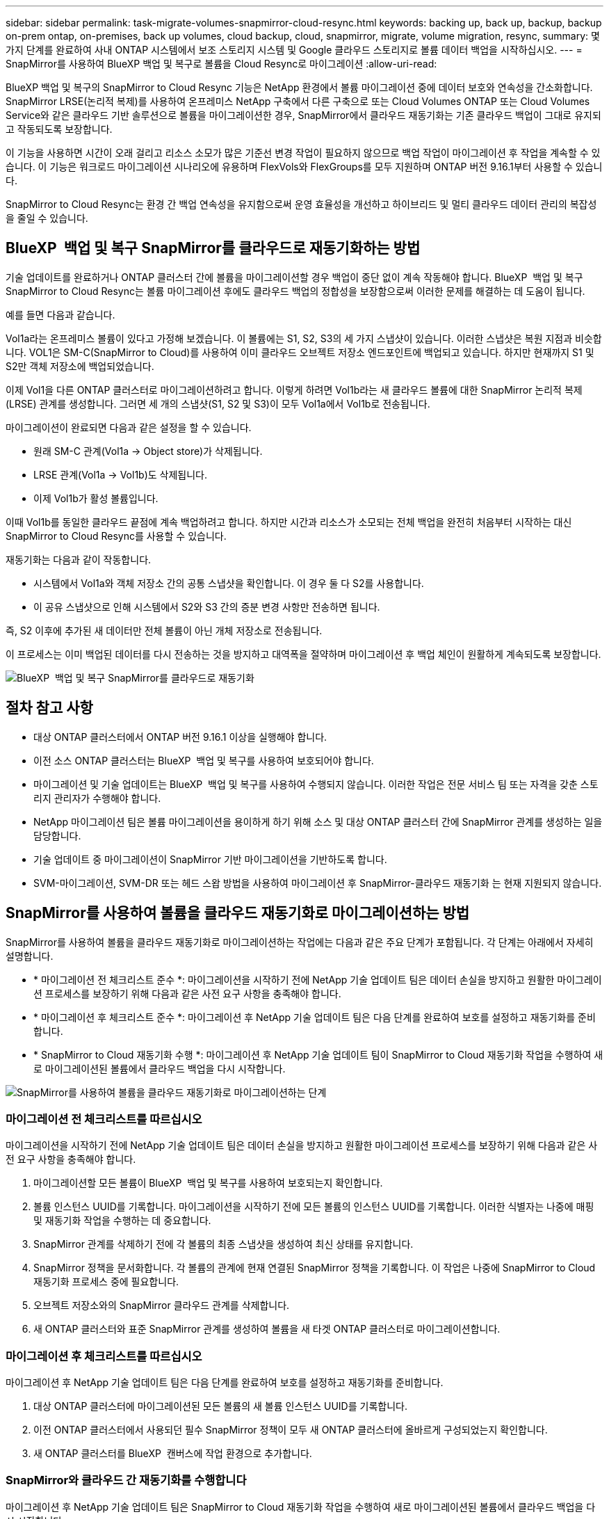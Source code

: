 ---
sidebar: sidebar 
permalink: task-migrate-volumes-snapmirror-cloud-resync.html 
keywords: backing up, back up, backup, backup on-prem ontap, on-premises, back up volumes, cloud backup, cloud, snapmirror, migrate, volume migration, resync, 
summary: 몇 가지 단계를 완료하여 사내 ONTAP 시스템에서 보조 스토리지 시스템 및 Google 클라우드 스토리지로 볼륨 데이터 백업을 시작하십시오. 
---
= SnapMirror를 사용하여 BlueXP 백업 및 복구로 볼륨을 Cloud Resync로 마이그레이션
:allow-uri-read: 


[role="lead"]
BlueXP 백업 및 복구의 SnapMirror to Cloud Resync 기능은 NetApp 환경에서 볼륨 마이그레이션 중에 데이터 보호와 연속성을 간소화합니다. SnapMirror LRSE(논리적 복제)를 사용하여 온프레미스 NetApp 구축에서 다른 구축으로 또는 Cloud Volumes ONTAP 또는 Cloud Volumes Service와 같은 클라우드 기반 솔루션으로 볼륨을 마이그레이션한 경우, SnapMirror에서 클라우드 재동기화는 기존 클라우드 백업이 그대로 유지되고 작동되도록 보장합니다.

이 기능을 사용하면 시간이 오래 걸리고 리소스 소모가 많은 기준선 변경 작업이 필요하지 않으므로 백업 작업이 마이그레이션 후 작업을 계속할 수 있습니다. 이 기능은 워크로드 마이그레이션 시나리오에 유용하며 FlexVols와 FlexGroups를 모두 지원하며 ONTAP 버전 9.16.1부터 사용할 수 있습니다.

SnapMirror to Cloud Resync는 환경 간 백업 연속성을 유지함으로써 운영 효율성을 개선하고 하이브리드 및 멀티 클라우드 데이터 관리의 복잡성을 줄일 수 있습니다.



== BlueXP  백업 및 복구 SnapMirror를 클라우드로 재동기화하는 방법

기술 업데이트를 완료하거나 ONTAP 클러스터 간에 볼륨을 마이그레이션할 경우 백업이 중단 없이 계속 작동해야 합니다. BlueXP  백업 및 복구 SnapMirror to Cloud Resync는 볼륨 마이그레이션 후에도 클라우드 백업의 정합성을 보장함으로써 이러한 문제를 해결하는 데 도움이 됩니다.

예를 들면 다음과 같습니다.

Vol1a라는 온프레미스 볼륨이 있다고 가정해 보겠습니다. 이 볼륨에는 S1, S2, S3의 세 가지 스냅샷이 있습니다. 이러한 스냅샷은 복원 지점과 비슷합니다. VOL1은 SM-C(SnapMirror to Cloud)를 사용하여 이미 클라우드 오브젝트 저장소 엔드포인트에 백업되고 있습니다. 하지만 현재까지 S1 및 S2만 객체 저장소에 백업되었습니다.

이제 Vol1을 다른 ONTAP 클러스터로 마이그레이션하려고 합니다. 이렇게 하려면 Vol1b라는 새 클라우드 볼륨에 대한 SnapMirror 논리적 복제(LRSE) 관계를 생성합니다. 그러면 세 개의 스냅샷(S1, S2 및 S3)이 모두 Vol1a에서 Vol1b로 전송됩니다.

마이그레이션이 완료되면 다음과 같은 설정을 할 수 있습니다.

* 원래 SM-C 관계(Vol1a → Object store)가 삭제됩니다.
* LRSE 관계(Vol1a → Vol1b)도 삭제됩니다.
* 이제 Vol1b가 활성 볼륨입니다.


이때 Vol1b를 동일한 클라우드 끝점에 계속 백업하려고 합니다. 하지만 시간과 리소스가 소모되는 전체 백업을 완전히 처음부터 시작하는 대신 SnapMirror to Cloud Resync를 사용할 수 있습니다.

재동기화는 다음과 같이 작동합니다.

* 시스템에서 Vol1a와 객체 저장소 간의 공통 스냅샷을 확인합니다. 이 경우 둘 다 S2를 사용합니다.
* 이 공유 스냅샷으로 인해 시스템에서 S2와 S3 간의 증분 변경 사항만 전송하면 됩니다.


즉, S2 이후에 추가된 새 데이터만 전체 볼륨이 아닌 개체 저장소로 전송됩니다.

이 프로세스는 이미 백업된 데이터를 다시 전송하는 것을 방지하고 대역폭을 절약하며 마이그레이션 후 백업 체인이 원활하게 계속되도록 보장합니다.

image:diagram-snapmirror-cloud-resync-migration.png["BlueXP  백업 및 복구 SnapMirror를 클라우드로 재동기화"]



== 절차 참고 사항

* 대상 ONTAP 클러스터에서 ONTAP 버전 9.16.1 이상을 실행해야 합니다.
* 이전 소스 ONTAP 클러스터는 BlueXP  백업 및 복구를 사용하여 보호되어야 합니다.
* 마이그레이션 및 기술 업데이트는 BlueXP  백업 및 복구를 사용하여 수행되지 않습니다. 이러한 작업은 전문 서비스 팀 또는 자격을 갖춘 스토리지 관리자가 수행해야 합니다.
* NetApp 마이그레이션 팀은 볼륨 마이그레이션을 용이하게 하기 위해 소스 및 대상 ONTAP 클러스터 간에 SnapMirror 관계를 생성하는 일을 담당합니다.
* 기술 업데이트 중 마이그레이션이 SnapMirror 기반 마이그레이션을 기반하도록 합니다.
* SVM-마이그레이션, SVM-DR 또는 헤드 스왑 방법을 사용하여 마이그레이션 후 SnapMirror-클라우드 재동기화 는 현재 지원되지 않습니다.




== SnapMirror를 사용하여 볼륨을 클라우드 재동기화로 마이그레이션하는 방법

SnapMirror를 사용하여 볼륨을 클라우드 재동기화로 마이그레이션하는 작업에는 다음과 같은 주요 단계가 포함됩니다. 각 단계는 아래에서 자세히 설명합니다.

* * 마이그레이션 전 체크리스트 준수 *: 마이그레이션을 시작하기 전에 NetApp 기술 업데이트 팀은 데이터 손실을 방지하고 원활한 마이그레이션 프로세스를 보장하기 위해 다음과 같은 사전 요구 사항을 충족해야 합니다.
* * 마이그레이션 후 체크리스트 준수 *: 마이그레이션 후 NetApp 기술 업데이트 팀은 다음 단계를 완료하여 보호를 설정하고 재동기화를 준비합니다.
* * SnapMirror to Cloud 재동기화 수행 *: 마이그레이션 후 NetApp 기술 업데이트 팀이 SnapMirror to Cloud 재동기화 작업을 수행하여 새로 마이그레이션된 볼륨에서 클라우드 백업을 다시 시작합니다.


image:diagram-snapmirror-cloud-resync-migration-steps.png["SnapMirror를 사용하여 볼륨을 클라우드 재동기화로 마이그레이션하는 단계"]



=== 마이그레이션 전 체크리스트를 따르십시오

마이그레이션을 시작하기 전에 NetApp 기술 업데이트 팀은 데이터 손실을 방지하고 원활한 마이그레이션 프로세스를 보장하기 위해 다음과 같은 사전 요구 사항을 충족해야 합니다.

. 마이그레이션할 모든 볼륨이 BlueXP  백업 및 복구를 사용하여 보호되는지 확인합니다.
. 볼륨 인스턴스 UUID를 기록합니다. 마이그레이션을 시작하기 전에 모든 볼륨의 인스턴스 UUID를 기록합니다. 이러한 식별자는 나중에 매핑 및 재동기화 작업을 수행하는 데 중요합니다.
. SnapMirror 관계를 삭제하기 전에 각 볼륨의 최종 스냅샷을 생성하여 최신 상태를 유지합니다.
. SnapMirror 정책을 문서화합니다. 각 볼륨의 관계에 현재 연결된 SnapMirror 정책을 기록합니다. 이 작업은 나중에 SnapMirror to Cloud 재동기화 프로세스 중에 필요합니다.
. 오브젝트 저장소와의 SnapMirror 클라우드 관계를 삭제합니다.
. 새 ONTAP 클러스터와 표준 SnapMirror 관계를 생성하여 볼륨을 새 타겟 ONTAP 클러스터로 마이그레이션합니다.




=== 마이그레이션 후 체크리스트를 따르십시오

마이그레이션 후 NetApp 기술 업데이트 팀은 다음 단계를 완료하여 보호를 설정하고 재동기화를 준비합니다.

. 대상 ONTAP 클러스터에 마이그레이션된 모든 볼륨의 새 볼륨 인스턴스 UUID를 기록합니다.
. 이전 ONTAP 클러스터에서 사용되던 필수 SnapMirror 정책이 모두 새 ONTAP 클러스터에 올바르게 구성되었는지 확인합니다.
. 새 ONTAP 클러스터를 BlueXP  캔버스에 작업 환경으로 추가합니다.




=== SnapMirror와 클라우드 간 재동기화를 수행합니다

마이그레이션 후 NetApp 기술 업데이트 팀은 SnapMirror to Cloud 재동기화 작업을 수행하여 새로 마이그레이션된 볼륨에서 클라우드 백업을 다시 시작합니다.

. 새 ONTAP 클러스터를 BlueXP  캔버스에 작업 환경으로 추가합니다.
. BlueXP  백업 및 복구 볼륨 페이지에서 이전 소스 작업 환경 세부 정보를 사용할 수 있는지 확인합니다.
. BlueXP  백업 및 복구 볼륨 페이지에서 * 백업 설정 * 을 선택합니다.
. 메뉴에서 * 백업 재동기화 * 를 선택합니다.
. 작업 환경 다시 동기화 페이지에서 다음을 실행합니다.
+
.. * 새 소스 작업 환경 *: 볼륨이 마이그레이션된 새 ONTAP 클러스터를 입력합니다.
.. * 기존 대상 개체 저장소 *: 이전 소스 작업 환경의 백업이 포함된 대상 개체 저장소를 선택합니다.


. CSV 템플릿 다운로드 * 를 선택하여 재동기화 세부 정보 Excel 시트를 다운로드합니다. 이 시트를 사용하여 마이그레이션할 볼륨의 세부 정보를 입력합니다. CSV 파일에 다음 세부 정보를 입력합니다.
+
** 소스 클러스터의 이전 볼륨 인스턴스 UUID
** 대상 클러스터의 새 볼륨 인스턴스 UUID
** 새로운 관계에 적용할 SnapMirror 정책입니다.


. 완료된 CSV 시트를 BlueXP  백업 및 복구 UI에 업로드하려면 * 볼륨 매핑 세부 정보 업로드 * 아래에서 * 업로드 * 를 선택합니다.
. 재동기화 작업에 필요한 공급자 및 네트워크 구성 정보를 입력합니다.
. 확인 프로세스를 시작하려면 * 제출 * 을 선택하십시오.
+
BlueXP  백업 및 복구는 재동기화를 위해 선택한 각 볼륨에 하나 이상의 공통 스냅샷이 있는지 확인합니다. 이렇게 하면 SnapMirror to Cloud 재동기화 작업에 볼륨을 사용할 수 있습니다.

. 새 소스 볼륨 이름 및 각 볼륨에 대한 재동기화 상태를 포함한 검증 결과를 검토합니다.
. 볼륨 적합성을 확인합니다. 시스템에서 볼륨을 재동기화할 수 있는지 확인합니다. 볼륨이 적합하지 않으면 공통 스냅샷을 찾을 수 없는 것입니다.
+

IMPORTANT: 볼륨이 SnapMirror-Cloud 재동기화 작업을 수행할 수 있는 자격을 유지하려면 마이그레이션 전 단계에서 SnapMirror 관계를 삭제하기 전에 각 볼륨의 최종 스냅샷을 생성하십시오. 이렇게 하면 데이터의 최신 상태가 유지됩니다.

. 재동기화 작업을 시작하려면 * 재동기화 * 를 선택합니다. 시스템은 공통 스냅샷을 사용하여 증가분 변경 사항만 전송하므로 백업 연속성이 보장됩니다.
. 작업 모니터 페이지에서 resyn 프로세스를 모니터링합니다.


